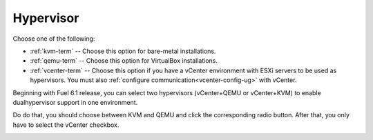 

.. raw:: pdf

  PageBreak

.. _hypervisor-ug:

Hypervisor
----------


.. image:: /_images/user_screen_shots/choose-hypervisor-ug.png
   :width: 50%

Choose one of the following:

- :ref:`kvm-term` -- Choose this option for bare-metal installations.

- :ref:`qemu-term` -- Choose this option for VirtualBox installations.

- :ref:`vcenter-term` -- Choose this option if you have a vCenter environment
  with ESXi servers to be used as hypervisors.
  You must also :ref:`configure communication<vcenter-config-ug>`
  with vCenter.

Beginning with Fuel 6.1 release, you can select two
hypervisors (vCenter+QEMU or vCenter+KVM) to enable
dualhypervisor support in one environment.

Do do that, you should choose between KVM and QEMU and click
the corresponding radio button. After that, you only have to
select the vCenter checkbox.

.. image:: /_images/user_screen_shots/select-two-hypervisors.png
   :width: 50%


